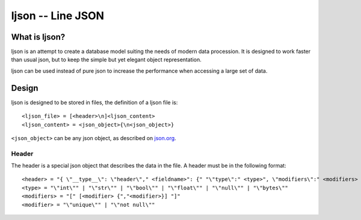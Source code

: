 ljson -- Line JSON
******************

What is ljson?
==============

ljson is an attempt to create a database model suiting the
needs of modern data procession. It is designed to work
faster than usual json, but to keep the simple but yet
elegant object representation.

ljson can be used instead of pure json to increase the
performance when accessing a large set of data.

Design
======

ljson is designed to be stored in files, the definition
of a ljson file is::

	<ljson_file> = [<header>\n]<ljson_content>
	<ljson_content> = <json_object>{\n<json_object>}

``<json_object>`` can be any json object, as described on
`json.org <http://json.org/>`_.

Header
------

The header is a special json object that describes the data
in the file. A header must be in the following format::

	<header> = "{ \"__type__\": \"header\"," <fieldname>": {" "\"type\":" <type>", \"modifiers\":" <modifiers> "}"
	<type> = "\"int\"" | "\"str\"" | "\"bool\"" | "\"float\"" | "\"null\"" | "\"bytes\""
	<modifiers> = "[" [<modifier> {","<modifier>}] "]"
	<modifier> = "\"unique\"" | "\"not null\"" 


